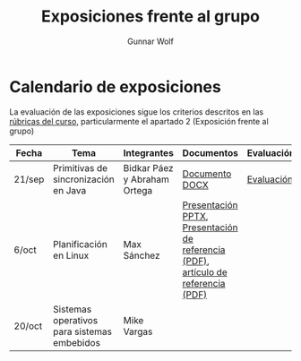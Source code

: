 #+title: Exposiciones frente al grupo
#+author: Gunnar Wolf

* Calendario de exposiciones

La evaluación de las exposiciones sigue los criterios descritos en las
[[http://gwolf.sistop.org/rubricas.pdf][rúbricas del curso]], particularmente el apartado 2 (Exposición frente
al grupo)


|--------+---------------------------------------------+------------------------------+-----------------------------------------------------------------------------------+------------|
| Fecha  | Tema                                        | Integrantes                  | Documentos                                                                        | Evaluación |
|--------+---------------------------------------------+------------------------------+-----------------------------------------------------------------------------------+------------|
| 21/sep | Primitivas de sincronización en Java        | Bidkar Páez y Abraham Ortega | [[./Primitivas_JAVA/Primitivas_JAVA.docx][Documento DOCX]]                                                                    | [[./Primitivas_JAVA/evaluacion.org][Evaluación]] |
| 6/oct  | Planificación en Linux                      | Max Sánchez                  | [[./planificadorCFS/planificadorCFS.pptx][Presentación PPTX]], [[./planificadorCFS/scheduling.pdf][Presentación de referencia (PDF)]], [[./planificadorCFS/linux_scheduler_notes_final.pdf][artículo de referencia (PDF)]] |            |
| 20/oct | Sistemas operativos para sistemas embebidos | Mike Vargas                  |                                                                                   |            |
|--------+---------------------------------------------+------------------------------+-----------------------------------------------------------------------------------+------------|
